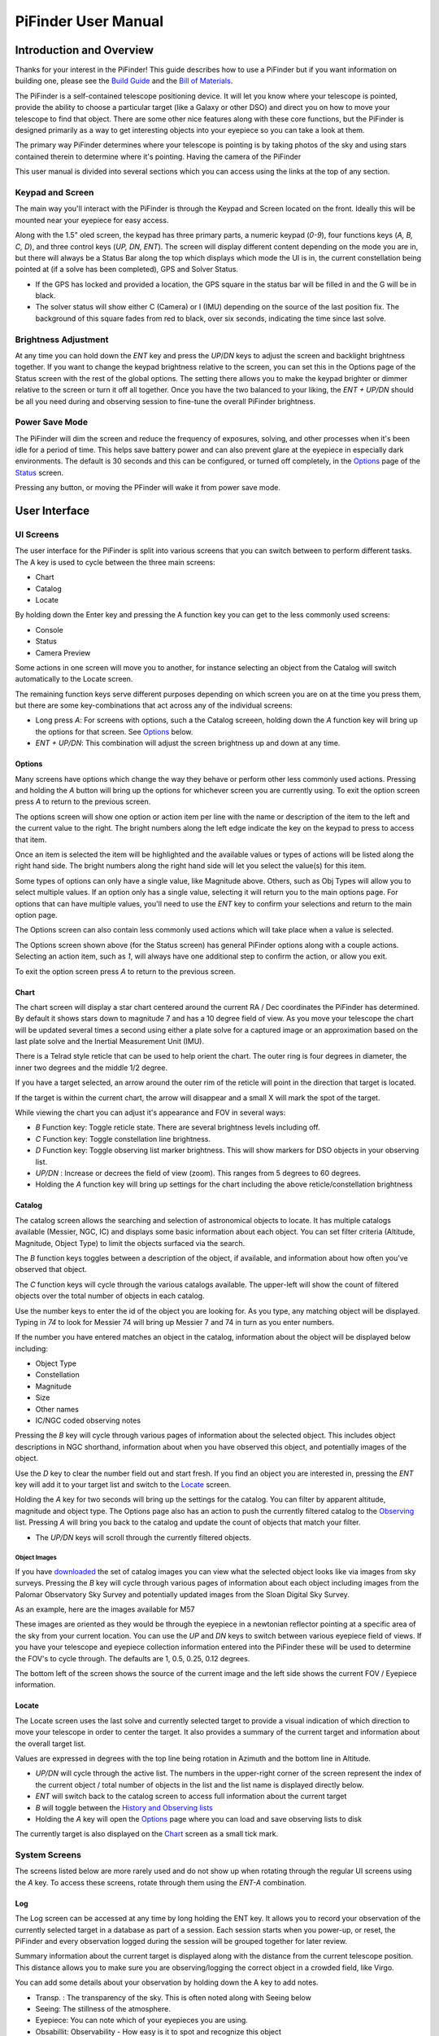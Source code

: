 
====================
PiFinder User Manual
====================


Introduction and Overview
=========================

Thanks for your interest in the PiFinder!  This guide describes how to use a PiFinder but if you want information on building one, please see the `Build Guide <./build_guide.md>`_ and the `Bill of Materials <BOM.md>`_.

The PiFinder is a self-contained telescope positioning device.  It will let you know where your telescope is pointed, provide the ability to choose a particular target (like a Galaxy or other DSO) and direct you on how to move your telescope to find that object.  There are some other nice features along with these core functions, but the PiFinder is designed primarily as a way to get interesting objects into your eyepiece so you can take a look at them.

The primary way PiFinder determines where your telescope is pointing is by taking photos of the sky and using stars contained therein to determine where it's pointing.  Having the camera of the PiFinder 

This user manual is divided into several sections which you can access using the links at the top of any section.  

Keypad and Screen
-----------------

The main way you'll interact with the PiFinder is through the Keypad and Screen located on the front.  Ideally this will be mounted near your eyepiece for easy access. 


.. image:: ../../images/ui_reference.png
   :target: ../../images/ui_reference.png
   :alt: Hardware UI Overview


Along with the 1.5" oled screen, the keypad has three primary parts, a numeric keypad (\ *0-9*\ ), four functions keys (\ *A, B, C, D*\ ), and three control keys (\ *UP, DN, ENT*\ ).  The screen will display different content depending on the mode you are in, but there will always be a Status Bar along the top which displays which mode the UI is in, the current constellation being pointed at (if a solve has been completed), GPS and Solver Status.


* If the GPS has locked and provided a location, the GPS square in the status bar will be filled in and the G will be in black.  
* The solver status will show either C (Camera) or I (IMU) depending on the source of the last position fix.  The background of this square fades from red to black, over six seconds, indicating the time since last solve.  

Brightness Adjustment
-------------------------

At any time you can hold down the *ENT* key and press the *UP*\ /\ *DN* keys to adjust the screen and backlight brightness together.  If you want to change the keypad brightness relative to the screen, you can set this in the Options page of the Status screen with the rest of the global options.  The setting there allows you to make the keypad brighter or dimmer relative to the screen or turn it off all together.  Once you have the two balanced to your liking, the *ENT + UP/DN* should be all you need during and observing session to fine-tune the overall PiFinder brightness.

Power Save Mode
-------------------------

The PiFinder will dim the screen and reduce the frequency of exposures, solving, and other processes when it's been idle for a period of time.  This helps save battery power and can also prevent glare at the eyepiece in especially dark environments.  The default is 30 seconds and this can be configured, or turned off completely, in the `Options <user_guide_ui.md#options>`_ page of the `Status <user_guide_ui.md#status>`_ screen.

Pressing any button, or moving the PFinder will wake it from power save mode.

User Interface
=====================================


UI Screens
----------

The user interface for the PiFinder is split into various screens that you can switch between to perform different tasks.  The A key is used to cycle between the three main screens:


* Chart
* Catalog
* Locate

By holding down the Enter key and pressing the A function key you can get to the less commonly used screens:


* Console
* Status
* Camera Preview

Some actions in one screen will move you to another, for instance selecting an object from the Catalog will switch automatically to the Locate screen.  

The remaining function keys serve different purposes depending on which screen you are on at the time you press them, but there are some key-combinations that act across any of the individual screens:


* Long press *A*\ :  For screens with options, such a the Catalog screeen, holding down the *A* function key will bring up the options for that screen.  See `Options <#options>`_ below.
* *ENT + UP/DN*\ : This combination will adjust the screen brightness up and down at any time.

Options
^^^^^^^

Many screens have options which change the way they behave or perform other less commonly used actions.  Pressing and holding the *A* button will bring up the options for whichever screen you are currently using.  To exit the option screen press *A* to return to the previous screen.


.. image:: ../../images/screenshots/CATALOG_OPTIONS_001_docs.png
   :target: ../../images/screenshots/CATALOG_OPTIONS_001_docs.png
   :alt: Options screen for Catalog


The options screen will show one option or action item per line with the name or description of the item to the left and the current value to the right.  The bright numbers along the left edge indicate the key on the keypad to press to access that item.


.. image:: ../../images/screenshots/CATALOG_OPTIONS_002_docs.png
   :target: ../../images/screenshots/CATALOG_OPTIONS_002_docs.png
   :alt: Options screen for Catalog, magnitude exposed


Once an item is selected the item will be highlighted and the available values or types of actions will be listed along the right hand side.   The bright numbers along the right hand side will let you select the value(s) for this item.

Some types of options can only have a single value, like Magnitude above.  Others, such as Obj Types will allow you to select multiple values.  If an option only has a single value, selecting it will return you to the main options page.  For options that can have multiple values, you'll need to use the *ENT* key to confirm your selections and return to the main option page.

The Options screen can also contain less commonly used actions which will take place when a value is selected.  


.. image:: ../../images/screenshots/STATUS_OPTIONS_001_docs.png
   :target: ../../images/screenshots/STATUS_OPTIONS_001_docs.png
   :alt: Options screen for Status


The Options screen shown above (for the Status screen) has general PiFinder options along with a couple actions.  Selecting an action item, such as *1*\ , will always have one additional step to confirm the action, or allow you exit.


.. image:: ../../images/screenshots/STATUS_OPTIONS_002_docs.png
   :target: ../../images/screenshots/STATUS_OPTIONS_002_docs.png
   :alt: Options screen for Status


To exit the option screen press *A* to return to the previous screen.

Chart
^^^^^


.. image:: ../../images/screenshots/CHART_001_docs.png
   :target: ../../images/screenshots/CHART_001_docs.png
   :alt: Chart interface


The chart screen will display a star chart centered around the current RA / Dec coordinates the PiFinder has determined.  By default it shows stars down to magnitude 7 and has a 10 degree field of view.  As you move your telescope the chart will be updated several times a second using either a plate solve for a captured image or an approximation based on the last plate solve and the Inertial Measurement Unit (IMU).

There is a Telrad style reticle that can be used to help orient the chart.  The outer ring is four degrees in diameter, the inner two degrees and the middle 1/2 degree.

If you have a target selected, an arrow around the outer rim of the reticle will point in the direction that target is located. 


.. image:: ../../images/screenshots/CHART_009_docs.png
   :target: ../../images/screenshots/CHART_009_docs.png
   :alt: Chart interface
 

If the target is within the current chart, the arrow will disappear and a small X will mark the spot of the target.  


.. image:: ../../images/screenshots/CHART_010_docs.png
   :target: ../../images/screenshots/CHART_010_docs.png
   :alt: Chart interface


While viewing the chart you can adjust it's appearance and FOV in several ways:


* *B* Function key: Toggle reticle state.  There are several brightness levels including off.
* *C* Function key: Toggle constellation line brightness.
* *D* Function key: Toggle observing list marker brightness.  This will show markers for DSO objects in your observing list.
* *UP/DN* :  Increase or decrees the field of view (zoom).  This ranges from 5 degrees to 60 degrees.
* Holding the *A* function key will bring up settings for the chart including the above reticle/constellation brightness

Catalog
^^^^^^^


.. image:: ../../images/screenshots/CATALOG_001_docs.png
   :target: ../../images/screenshots/CATALOG_001_docs.png
   :alt: Catalog screenshot


The catalog screen allows the searching and selection of astronomical objects to locate.  It has multiple catalogs available (Messier, NGC, IC) and displays some basic information about each object.  You can set filter criteria (Altitude, Magnitude, Object Type) to limit the objects surfaced via the search.

The *B* function keys toggles between a description of the object, if available, and information about how often you've observed that object.

The *C* function keys will cycle through the various catalogs available.  The upper-left will show the count of filtered objects over the total number of objects in each catalog.


.. image:: ../../images/screenshots/CATALOG_002_docs.png
   :target: ../../images/screenshots/CATALOG_002_docs.png
   :alt: Catalog screenshot


Use the number keys to enter the id of the object you are looking for.  As you type, any matching object will be displayed.  Typing in *74* to look for Messier 74 will bring up Messier 7 and 74 in turn as you enter numbers.


.. image:: ../../images/screenshots/CATALOG_003_docs.png
   :target: ../../images/screenshots/CATALOG_003_docs.png
   :alt: Catalog screenshot
 
.. image:: ../../images/screenshots/CATALOG_004_docs.png
   :target: ../../images/screenshots/CATALOG_004_docs.png
   :alt: Catalog screenshot


If the number you have entered matches an object in the catalog, information about the object will be displayed below including:


* Object Type
* Constellation
* Magnitude
* Size
* Other names
* IC/NGC coded observing notes

Pressing the *B* key will cycle through various pages of information about the selected object.  This includes object descriptions in NGC shorthand, information about when you have observed this object, and potentially images of the object.

Use the *D* key to clear the number field out and start fresh.  If you find an object you are interested in, pressing the *ENT* key will add it to your target list and switch to the `Locate <#Locate>`_ screen.

Holding the *A* key for two seconds will bring up the settings for the catalog.  You can filter by apparent altitude, magnitude and object type.  The Options page also has an action to push the currently filtered catalog to the `Observing <user_guide_howto.md#observing-lists>`_ list. Pressing *A* will bring you back to the catalog and update the count of objects that match your filter.


* The *UP/DN* keys will scroll through the currently filtered objects.

Object Images
~~~~~~~~~~~~~

If you have `downloaded <./user_guide_setup.md#catalog-image-download>`_ the set of catalog images you can view what the selected object looks like via images from sky surveys.  Pressing the *B* key will cycle through various pages of information about each object including images from the Palomar Observatory Sky Survey and potentially updated images from the Sloan Digital Sky Survey.   

As an example, here are the images available for M57


.. image:: ../../images/screenshots/CATALOG_images_001_docs.png
   :target: ../../images/screenshots/CATALOG_images_001_docs.png
   :alt: Catalog Image


.. image:: ../../images/screenshots/CATALOG_images_002_docs.png
   :target: ../../images/screenshots/CATALOG_images_002_docs.png
   :alt: Catalog Image


.. image:: ../../images/screenshots/CATALOG_images_003_docs.png
   :target: ../../images/screenshots/CATALOG_images_003_docs.png
   :alt: Catalog Image


These images are oriented as they would be through the eyepiece in a newtonian reflector pointing at a specific area of the sky from your current location.   You can use the *UP* and *DN* keys to switch between various eyepiece field of views.   If you have your telescope and eyepiece collection information entered into the PiFinder these will be used to determine the FOV's to cycle through.  The defaults are 1, 0.5, 0.25, 0.12 degrees.

The bottom left of the screen shows the source of the current image and the left side shows the current FOV / Eyepiece information.

Locate
^^^^^^


.. image:: ../../images/screenshots/LOCATE_001_docs.png
   :target: ../../images/screenshots/LOCATE_001_docs.png
   :alt: Locate Screenshot


The Locate screen uses the last solve and currently selected target to provide a visual indication of which direction to move your telescope in order to center the target.  It also provides a summary of the current target and information about the overall target list.  

Values are expressed in degrees with the top line being rotation in Azimuth and the bottom line in Altitude.  


* *UP/DN* will cycle through the active list.  The numbers in the upper-right corner of the screen represent the index of the current object / total number of objects in the list and the list name is displayed directly below.
* *ENT* will switch back to the catalog screen to access full information about the current target
* *B* will toggle between the `History and Observing lists <user_guide_howto.md#observing-lists>`_
* Holding the *A* key will open the `Options <#options>`_ page where you can load and save observing lists to disk

The currently target is also displayed on the `Chart <#Chart>`_ screen as a small tick mark.

System Screens
--------------

The screens listed below are more rarely used and do not show up when rotating through the regular UI screens using the *A* key.  To access these screens, rotate through them using the *ENT-A* combination.  

Log
^^^


.. image:: ../../images/screenshots/LOG_001_docs.png
   :target: ../../images/screenshots/LOG_001_docs.png
   :alt: Logging Interface


The Log screen can be accessed at any time by long holding the ENT key.  It allows you to record your observation of the currently selected target in a database as part of a session.  Each session starts when you power-up, or reset, the PiFinder and every observation logged during the session will be grouped together for later review.

Summary information about the current target is displayed along with the distance from the current telescope position.  This distance allows you to make sure you are observing/logging the correct object in a crowded field, like Virgo.  

You can add some details about your observation by holding down the A key to add notes.


.. image:: ../../images/screenshots/LOG_002_docs.png
   :target: ../../images/screenshots/LOG_002_docs.png
   :alt: Observation logging notes interface



* Transp. :  The transparency of the sky.  This is often noted along with Seeing below
* Seeing:  The stillness of the atmosphere. 
* Eyepiece:  You can note which of your eyepieces you are using.
* Obsabillit:  Observability - How easy is it to spot and recognize this object
* Appeal: Overall rating of this object.. would you refer a friend?

Pressing the A key from the Observing Notes options will bring you back to the Log screen.


* B key - Logs the current target to the database and saves a 512x512 snapshot image with current exposure settings.
* C key - Logs the current target to the database and takes a high-resolution photo.  Takes longer, but you get a nice image of a 10 degree patch of sky that should have contained your target.
* D key - Abort and return to the previous screen

Camera
^^^^^^^


.. image:: ../../images/screenshots/PREVIEW_001_docs.png
   :target: ../../images/screenshots/PREVIEW_001_docs.png
   :alt: Preview screen


The preview screen displays most recently taken exposure from the camera.  You can adjust the processing of this image (just for display purposes), adjust exposure and zoom in to focus.


* *B* key - Adjust reticle brightness or turn it off completely
* *C* key - Turn background subtraction on/off
* *D* key - Adjust gamma correction intensity

In the options menu (long-press *A*\ ) you can adjust these same display parameters and also enter Focus Help mode.  In this mode the camera image is enlarged to help achieve good focus on a star.  Since this only shows the center of frame, get a star lined up in the reticle before activating Focus Help.

You can adjust overall exposure using the *UP/DN* keys (check the `Console <#console>`_ for specific setting).  If you'd like to save this exposure as the default for future sessions, use the *ENT* key.

Status
^^^^^^


.. image:: ../../images/screenshots/STATUS_001_docs.png
   :target: ../../images/screenshots/STATUS_001_docs.png
   :alt: Status Screen


The status screen displays:


* LST SLV: Seconds since last position solution, plus last position solution source (CAM or IMU)
* RA/DEC: Last solved Right Ascension and Declination
* AZ/ALT: Last solved position in Azimuth / Altitude.  This can only be displayed if a GPS lock is achieved to provide location and time information.
* GPS: GPS Status (Locked/--)
* IMU: Inertial Measurement Unit status.  Moving/Static + Confidence level (0-3)
* IMU PS:  Current IMU position (Azimuth / Altitude) before conversion to astronomical AZ/ALT position.
* LCL TM: Local time (requires GPS fix)
* UTC TM: UTC Time (requires GPS fix)
* CPU TMP: Temperature of the Raspberry PI CPU
* WiFi: Current WiFi mode, either AP for access point, or Cli for client
* IP: Current IP address for connecting to via software such as SSH or SkySafari

System Options
~~~~~~~~~~~~~~

The `Options <#options>`_ page for the status screen gives access to general PiFinder options and actions.  Press and hold the *A* key to access the option page.


* Set the `Power Save <user_guide.md#power-save>`_ timeout
* Change `WiFi <user_guide_howto.md#wifi>`_ Mode between client and access point
* Switch between left/right `side <build_guide.md#focuser-side>`_ orientation
* `Restart <user_guide_howto.md#shutdown-and-restart>`_ the PiFinder software
* `Shutdown <user_guide_howto.md#shutdown-and-restart>`_ the PiFinder
* `Update <user_guide_howto.md#update-software>`_ the PiFinder software

Console
^^^^^^^


.. image:: ../../images/screenshots/CONSOLE_001_docs.png
   :target: ../../images/screenshots/CONSOLE_001_docs.png
   :alt: Console screen


Logged information from the various parts of the PiFinder system is displayed here.


* *UP/DN* key - Scroll the log display


Hardware
===============================

You may have build the PiFinder you are going to use, but if not, here's a quick overview of the unit. 

Overview
------------------

One side has the keypad and screen, while the other has the camera, lens and camera mounting cell.  There is likely also a GPS transciever plugged into one of the USB ports with an antenna mounted on top.  


.. image:: ../../images/hardware_overview.png
   :target: ../../images/hardware_overview.png
   :alt: Hardware overview


Depending on how your unit was built it may have internal batteries or it may be powered from your telescope through the available USB-C port.

In the photo on the left above, you can see two of the three thumbscrews used to tilt the camera mounting cell.  These thumbscrews allow alignment of the camera with your telescope optical axis after it's mounted.

Mounting
------------------

There are currently 3 different mounting configurations supported. Right, Left, and Flat. Right and Left mounts are commonly used with reflector style telescopes where it is required for the screen to face the side due to the focuser position.  In these 2 mounting styles, the PiFinder is upright and the screen faces either left, or right, depending the focuser position. Flat mount is more commonly used for refractors or catadioptrics where the user sits behind the telescope. In this mounting orientation, the PiFinder lays flat with the screen pointing up. See photo below for an example of the right-hand and flat configurations.


.. image:: ../../images/PiFinder_on_scope.jpg
   :target: ../../images/PiFinder_on_scope.jpg
   :alt: Right hand mount



.. image:: ../../images/flat_mount.png
   :target: ../../images/flat_mount.png
   :alt: Flat mount


For information about which parts to print for which configuration, please see the `Parts <build_guide_parts.md>`_ section of the build guide.  The dovetail mounting system included with the PiFinder will fit into the most common finder brackets found on telescopes.  For the left and right hand configurations the dovetail bracket is adjustable so that the PiFinder can site upright and the screen is easily viewable no matter where around the circumference of your telescope the finder bracket is mounted.

There are currently 3 different mounting configurations supported. Right, Left, and Flat. Right and Left mounts are commonly used with reflector style telescopes where it is required for the screen to face the side due to the focuser position. In these 2 mounting styles, the PiFinder is upright. Flat mount is more commonly used for refrectors or catadioptrics where the user sits behind the telescope. In this mounting orientaiton, the PiFinder lays flat with the screen pointing up. See photo below for an example of the flat mount.


.. image:: ../../images/flat_mount.png
   :target: ../../images/flat_mount.png
   :alt: Flat mount


Camera Setup
------------------

After you mount your PiFinder the first time, you'll need to setup the camera aperture and focus.
If you are using the recommended lens, it will have two adjustment rings on it; One to adjust the aperture (f-stop) and one for focus.


.. image:: ../../images/user_guide/camera_controls.png
   :target: ../../images/user_guide/camera_controls.png
   :alt: Camera controls


F-Stop
^^^^^^^^^^^^^^

Make sure the aperture of your lens is all the way open.  For the recommend lens, turn the f-stop ring towards you all the way if you are looking at the unit like like the image above.

Focus
^^^^^^^^^^^^^^

Focus for plate solving is actually not all the critical, and defocusing a bit can even improve the solve as it spreads star light across multiple pixels.  You can either use a very distant object during the day, or a bright star at night.  Start with the focus ring all the way to the 'Far' end and you'll probably be close enough to solve most areas of the sky.  Better focus may help pick out a few dimmer stars and allow you to potentially reduce exposure time.

There is a focus helper in the `Preview <#preview>`_ options to help.  This will show a zoomed in image from the center of the camera view to help you hit focus on the small screen.
To activate the focus helper, hold down the 'A' function key while in preview mode and turn on the option from the settings menu.  As you adjust the focus ring, you'll have to wait a second or two make after each adjustment to see the results in the exposure.

Camera alignment
^^^^^^^^^^^^^^^^^^^

Once your PiFinder is mounted to your telescope, you'll need to align it with the optical axis of your telescope just like a RACI or red-dot finder.   To do this, you can use the three thumbscrews at the back of the unit to adjust where the camera is pointing:


.. image:: ../../images/camera_thumbscrews.png
   :target: ../../images/camera_thumbscrews.png
   :alt: Camera Thumbscrews



* To start, point your telescope at a distant object or bright star and center it in your telescope eyepiece.  
* Turn on the PiFinder if it's not on already
* Make sure your PiFinder is in `Preview <#preview>`_ mode so you can see what the camera sees.

  * If you are doing this during the day, you'll need to use the *DN* key to reduce the exposure

* Use the three thumbscrews to adjust the tilt of the camera.  Between each adjustment, make sure you wait for a new exposure to be taken to see the results.  This normally takes about 1.5 seconds (at night), depending on your exposure settings.
* If the PiFinder is not holding alignment between observing sessions, try tightening the middle screw, or selecting a stronger spring, to help hold the cell more tightly against the thumbscrews. 

How To
=============================


Adjust Screen Brightness
----------------------------------

At any time you can hold down the *ENT* key and use the  *UP* and *DN* keys to adjust screen brightness.  The brightness level will be adjusted immediately and saved automatically.

See all the Messier (or Caldwell, or NGC....) objects
------------------------------------------------------

This how to covers a lot of the basic catalog/locating/observing features of the PiFinder.   

Combining the ability to filter a catalog by observation status and pushing the nearest 'X' objects to the observing list allows you to work your way through a collection of objects easily.

Use the *A* key to cycle through the main screens until you get to the `Catalog <user_guide_ui.md#catalog>`_


.. image:: ../../images/screenshots/how_to_see_CATALOG_001_docs.png
   :target: ../../images/screenshots/how_to_see_CATALOG_001_docs.png
   :alt: Catalog


Then use the *C* key to cycle through the available catalogs to find the Messier objects


.. image:: ../../images/screenshots/how_to_see_CATALOG_002_docs.png
   :target: ../../images/screenshots/how_to_see_CATALOG_002_docs.png
   :alt: Catalog


Holding the *A* button for about a second will bring up the `Options <user_guide_ui.md#options>`_ page of the `Catalog <user_guide_ui.md#catalog>`_ screen


.. image:: ../../images/screenshots/how_to_see_OPTIONS_003_docs.png
   :target: ../../images/screenshots/how_to_see_OPTIONS_003_docs.png
   :alt: Catalog


On this screen you can filter the catalog in various ways.  By default, it will only show items that are higher than 10degrees above the horizon right now and will include objects of any magnitude, type and regardless of whether you have observed them or not.  You can switch the observation filter to 'No' to focus on the Messier objects you've not yet observed.

Press the *3* key to bring up the Observed options


.. image:: ../../images/screenshots/how_to_see_OPTIONS_004_docs.png
   :target: ../../images/screenshots/how_to_see_OPTIONS_004_docs.png
   :alt: Catalog


Then press the *2* key to select the 'No' option.  Pressing the *A* key will return you to the Catalog page with your filters activated.  You can see in the upper-right of the screen that the number of objects matching the filter is 47 of 110


.. image:: ../../images/screenshots/how_to_see_CATALOG_004_docs.png
   :target: ../../images/screenshots/how_to_see_CATALOG_004_docs.png
   :alt: Catalog


We're going to create an observing list from this filtered catalog.  Hold down the *A* key to return to the Options page.  


.. image:: ../../images/screenshots/how_to_see_OPTIONS_003_docs.png
   :target: ../../images/screenshots/how_to_see_OPTIONS_003_docs.png
   :alt: Catalog


We can either push all the items that match our current filter using the *4* Push List action, 
or we can choose to create a list of objects near the current place the telescope is pointing.   This is a great way to easily and quickly work through objects when they might be most visible based on your particular location.

Press the *5* key to select Push Near


.. image:: ../../images/screenshots/how_to_see_OPTIONS_006_docs.png
   :target: ../../images/screenshots/how_to_see_OPTIONS_006_docs.png
   :alt: Catalog


You can select the number of nearby objects you want to push to the observing list.  Let's get 20 nearby Messier objects we've never logged observations for!  Press the *4* key and you'll end up at the `Locate <user_guide_ui.md#locate>`_ screen with a list of these 20 objects sorted by distance from the current pointing position.


.. image:: ../../images/screenshots/how_to_see_LOCATE_001_docs.png
   :target: ../../images/screenshots/how_to_see_LOCATE_001_docs.png
   :alt: Locate


The locate screen serves double duty by showing you where to move the telescope to center this object, and also letting you scroll through the observing or history lists.  In the screenshot above were looking at item 1/20 in the Obsv (Observing) list.  You can use *UP* and *DN* to scroll through the list.  Or just push the scope in the indicated direction to observe M33.

When you have observed M33, hold down the *ENT* button to log this object using the `LOG <user_guide_ui.md#log>`_ screen.


.. image:: ../../images/screenshots/how_to_see_LOG_001_docs.png
   :target: ../../images/screenshots/how_to_see_LOG_001_docs.png
   :alt: LOG


The Logging screen shows you the current target, how far you are from it and allows you to press *B* to log the item, *C* to log with a photo and *D* to abort the logging.  If you press and hold the *A* key you can provide more information about your observation.


.. image:: ../../images/screenshots/how_to_see_LOG_OPTIONS_001_docs.png
   :target: ../../images/screenshots/how_to_see_LOG_OPTIONS_001_docs.png
   :alt: LOG


This page works just like others.  You can use the numbers on the right to select what you want to adjust and then choose an option on the right.  Once you've set your observation notes, press *A* to return to the log screen and either *B* or *C* to log your observation.

Now that M33 is logged, it won't show up any longer when you filter the Messier objects by 'No' observation.

Another way to use the observing list is to switch to the Chart screen.  The currently selected target will be pointed to with the arrow around the reticle if it's offscreen and an X if it's on screen.  


.. image:: ../../images/screenshots/how_to_see_CHART_001_docs.png
   :target: ../../images/screenshots/how_to_see_CHART_001_docs.png
   :alt: Chart


Use can use the *UP* and *DN* keys to zoom the chart in an out.  Here is the chart zoomed out showing the location of M33 along with some of the other nearby objects on the observing list.


.. image:: ../../images/screenshots/how_to_see_CHART_002_docs.png
   :target: ../../images/screenshots/how_to_see_CHART_002_docs.png
   :alt: Chart

Switch Sides
------------------------------------------------------

By default, the PiFinder software is set for right-side focuser operation.   To switch to left-side orientation, use the `Options <user_guide_ui.md#options>`_ page of the `Status <user_guide_ui.md#status>`_ screen.  This will make sure the preview is displayed correct side up and the IMU up/down direction is correct.

WiFi
------

Access Point and Client Mode
^^^^^^^^^^^^^^^^^^^^^^^^^^^^^^^

The PiFinder can either connect to an existing network, or serve as an wireless access point for other devices to connect to.  Use the `Options <user_guide_ui.md#system-options>`_ page of the Status screen to switch between these two modes and see which mode is currently active.

Using the PiFinder in Access Point mode creates a network called AP_PiFinder with no password to allow easy connection of phones, tablets and other devices in the field.

Changing Wifi networks
^^^^^^^^^^^^^^^^^^^^^^^^^^^^^^^

When in client mode, the PiFinder will attempt to connect to one or more networks which have been previously configured.  If you set up your PiFinder via the instructions `here <software.md>`_ you likely already have one network configured.

If you purchased a kit that came with an SD card, or you want to change network configuration, please see the instructions below to change your network settings:


* Shutdown and power off the PiFinder
* Remove the SD card from your PiFinder and insert it into another computer.  

  * Windows may prompt you to format the card, don't do so! There is a partition on there (/boot) that windows should be able to read/write to.

* Create a file called wpa_supplicant.conf in the root of the SD card with these contents:

.. code-block::

   ctrl_interface=DIR=/var/run/wpa_supplicant GROUP=netdev
   country=<Insert 2 letter ISO 3166-1 country code here>
   update_config=1

   network={
    ssid="<Name of your wireless LAN>"
    psk="<Password for your wireless LAN>"
   }


* Set ``country`` to your two letter country code.
* Set SSID to your WiFi network name, preserving the surrounding quotes.
* Set PSK to the password for your WiFi network, again preserving the surrounding quotes.
* Save this file (make sure it ends up with the .conf extension)
* Insert it back into the PiFinder and power back on.

That file will be moved from the ``/boot`` partition and the PiFinder should connect to your network. 

Alternatively, you can switch the PiFinder to AP mode, SSH into it and edit ``/etc/wpa_supplicant.conf`` in place to change or add networks.

PiFinder address
-----------------

In most cases, you can use the name ``pifinder.local`` to connect to the PiFinder.  On older computer or those that don't support zeroconf networking, you can use the IP address provides on the `Status <user_guide_ui.md#status>`_ screen to connect.  You can connect to the PiFinder via:


* SSH to get shell access for software updates and other admin tasks
* SMB (Samba) to access saved images, logs an observing lists
* LX200 protocol to allow updating of a planetarium app, such as `SkySafari <#skysafari>`_\ , with the position of the telescope

SkySafari
-----------------

The PiFinder can provide real-time pointing information to a device running SkySafari via the LX200 protocol.  See this `guide <./skysafari.md>`_ for complete details, but here is the connection info:


* Use 'Other' telescope type
* Mount Type: Alt-Az, GoTo.. even if your scope is Push-To.  This allows sending of targets from SkySafari to the PiFinder
* Scope Type: Meade LX200 classic
* IP Address: ``pifinder.local`` or IP address provides on the `Status <user_guide_ui.md#status>`_ screen.
* Port: 4030

Data Access
-----------------

In the course of using the PiFinder several data files are created that may be of interest.  These are available via a SMB (samba) network share called ``//pifinder.local/shared``.  Accessing this will depend on your OS, but the PiFinder should be visible in a network browser provided.  There is no password requirement, just connect as ``guest`` with no password provided.

Once connected, you'll see:


* ``captures/``\ : These are images saved when logging objects.  They are named with the observation ID from the database.
* ``obslists/``\ : This folder holds observing saved during a PiFinder session or to load for future sessions.
* ``screenshots/``\ :  It's possible to take screenshots while using the PiFinder (hold down *ENT* and press *0*\ ).  They are stored here.
* ``solver_debug_dumps/``\ : If enabled, information about solver performance is stored here as a collection of images and json files.
* ``observations.db``\ : This is the SQLite database which holds all the logged observations.

Shutdown and Restart
---------------------

Although shutting down is not strictly needed before power-off, the PiFinder is a computer and there is a chance of file corruption.  Some MicroSD cards are more sensitive to this than others.

Shutdown and Restart actions are available from the `Options <user_guide_ui.md#options>`_ for the `Status <user_guide_ui.md#status>`_ screen.  Hold down *Ent* and press *A* to cycle through the system screens until you see the status screen, the press and hold *A* to access the options.

Restarting the PiFinder software should not normally be needed, but can be useful for generating a new session id which is included for a photos and logging during a particular execution of the PiFinder software.

Observing lists
-----------------

PiFinder maintains two lists of objects for each observing session; The History list and the Observing list.  The `Locate <user_guide_ui.md#locate>`_ screen lets you scroll through these lists and push the telescope to any object on them.

The History list will record any object that you set as a target to push-to.  It's added to as soon as you press the *ENT* key on the catalog screen to select an object.  The main purpose of the History list is to let you scroll back through objects you have observed that session.

The Observing list is a list of objects that is populated from either a filtered catalog or a file on disk.  It's a list of objects you'd like to observe during a session.  

Both these lists start empty at the beginning of each session.  To populate an observing list you can push a filtered list of objects from the `Catalog <user_guide_ui.md#catalog>`_ screen or use the `Options <user_guide_ui.md#options>`_ page of the `Locate <user_guide_ui.md#locate>`_ screen to load an observing list from disk.  The PiFinder supports .skylist file format used in SkySafari and adopted in many other applications as well.

Update Software
-----------------

v1.2.2 or greater
^^^^^^^^^^^^^^^^^^^^^^^^^^^^^^^

A Software action is available from the `Options <#options>`_ for the `Status <#status>`_ screen.  This will both show which version the PiFinder currently has installed and allow you to Upd the software if the PiFinder is connected to the internet.  You man need to switch `WiFi <#wifi>`_ modes to Client if the device is in AP mode.

Select the option for 'Software' and then 'Upd'.  You should see a message that says 'Updating...' followed by 'Ok! Restarting'.  The PiFinder should restart and the new software version should be displayed when checking the `Options <#options>`_ for the `Status <#status>`_ screen

Pre v1.2.2
^^^^^^^^^^^^^^^^^^^^^^^^^^^^^^^

Prior to version 1.2.2 you'll need to SSH into the PiFinder to update the software.  Once connected to the PiFinder and logged in type:

.. code-block::

   cd PiFinder
   git stash
   git pull

This should update to the latest release and from then forward you'll be able to use the built-in software update system.


Setup
============================


First Time Setup
--------------------

Here's a quick start guide for your first time operating the PiFinder:


* Check that your camera aperture and focus are roughly set
* Mount the PiFinder to your scope and power it on.  See the `Mount and Power <./build_guide.md>`_ section of the build guide
* Once the PiFinder has booted and you looking at the preview

  * Set exposure if needed and Focus your lens. See the `Preview <#preview>`_ screen for details on setting exposure and zooming in to check focus
  * Use a star or distant object to align the PiFinder with your telescope

* If it's night-time, and you've got somewhere close for exposure and focus, the PiFinder should have already started solving.  If not:

  * Adjust exposure to make sure you see some stars in the preview display.  If the exposure is too long, relative brightness between stars will be lost and this can also prohibit solving.  
  * Focus is somewhat less critical, but being too far out of focus will reduce the number of faint stars available for solving.

* If you are in an open area, the GPS dongle should have achieved a lock.  Check  the status indicator in the title bar, or the `Status <#status>`_ screen to verify.  If not, double check the status light on the dongle and make sure it has an unobstructed view of as much sky as possible.  The first solve after being off for a few days needs more satellites and will take longer.  Subsequent locks will be much quicker using some cached data in the dongle.

Camera Setup
--------------------

After you mount your PiFinder the first time, you'll need to setup the camera aperture and focus.
If you are using the recommended lens, it will have two adjustment rings on it; One to adjust the aperture (f-stop) and one for focus.


.. image:: ../../images/user_guide/camera_controls.png
   :target: ../../images/user_guide/camera_controls.png
   :alt: Camera controls


F-Stop
^^^^^^^

Make sure the aperture of your lens is all the way open.  For the recommend lens, turn the f-stop ring towards you all the way if you are looking at the unit like like the image above.

Focus
^^^^^^^

Focus for plate solving is actually not all the critical, and defocusing a bit can even improve the solve as it spreads star light across multiple pixels.  You can either use a very distant object during the day, or a bright star at night.  Start with the focus ring all the way to the 'Far' end and you'll probably be close enough to solve most areas of the sky.  Better focus may help pick out a few dimmer stars and allow you to potentially reduce exposure time.

There is a focus helper in the `Preview <#preview>`_ options to help.  This will show a zoomed in image from the center of the camera view to help you hit focus on the small screen.
To activate the focus helper, hold down the 'A' function key while in preview mode and turn on the option from the settings menu.  As you adjust the focus ring, you'll have to wait a second or two make after each adjustment to see the results in the exposure.

Camera alignment
--------------------

Once your PiFinder is mounted to your telescope, you'll need to align it with the optical axis of your telescope just like a RACI or red-dot finder.   To do this, you can use the three thumbscrews at the back of the unit to adjust where the camera is pointing:


.. image:: ../../images/camera_thumbscrews.png
   :target: ../../images/camera_thumbscrews.png
   :alt: Camera Thumbscrews



* To start, point your telescope at a distant object or bright star and center it in your telescope eyepiece.  
* Turn on the PiFinder if it's not on already
* Make sure your PiFinder is in `Preview <#preview>`_ mode so you can see what the camera sees.

  * If you are doing this during the day, you'll need to use the *DN* key to reduce the exposure

* Use the three thumbscrews to adjust the tilt of the camera.  Between each adjustment, make sure you wait for a new exposure to be taken to see the results.  This normally takes about 1.5 seconds (at night), depending on your exposure settings.
* If the PiFinder is not holding alignment between observing sessions, try tightening the middle screw, or selecting a stronger spring, to help hold the cell more tightly against the thumbscrews. 

Catalog Image Download
-----------------------

The PiFinder can display images of objects in it's catalogs if they are available on your SD card.  These images take approximately 5gb of space and will likely take 5 hours or more to download... but you can cancel and resume the download process at any time.

To download the catalog images, make sure your PiFinder is in WIFI client mode so it can access the internet and SSH into it using the password you setup initially.

Once connected, type:

.. code-block::

   cd PiFinder/python
   python -m PiFinder.get_images

The PiFinder will quickly check which images are missing and start the download process.  You can monitor it's progress via the status bar displayed.  


.. image:: ../../images/screenshots/Image_download_001.png
   :target: ../../images/screenshots/Image_download_001.png
   :alt: Image Download 


There are 13,000+ images, so it will take a bit of time, but can be done in multiple sessions.  The PiFinder will use whichever images you have on hand each time you observe.

FAQ
====

Have any questions?  Please send them through to me at `rich@brickbots.com <mailto:rich@brickbots.com>`_ and I'll do my best to help and potentially add your question here.  Better yet, feel free to fork this repo and contribute via a pull request!
